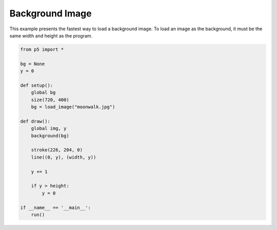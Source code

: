 ****************
Background Image 
****************

.. raw:: html

    <script>
    let bg;
    let y = 0;

    function setup() {
        // The background image must be the same size as the parameters
        // into the createCanvas() method. In this program, the size of
        // the image is 720x400 pixels.
        bg = loadImage('https://p5js.org/assets/examples/assets/moonwalk.jpg');
        var canvas = createCanvas(720, 400);
        canvas.parent('sketch-holder');
    }

    function draw() {
        background(bg);

        stroke(226, 204, 0);
        line(0, y, width, y);

        y++;
        if (y > height) {
            y = 0;
        }
    }
    </script>
    <div id="sketch-holder"></div>


This example presents the fastest way to load a background image. To load an image as the background, it must be the same width and height as the program.

.. code:: python

    from p5 import *

    bg = None
    y = 0

    def setup():
        global bg
        size(720, 400)
        bg = load_image("moonwalk.jpg")

    def draw():
        global img, y
        background(bg)

        stroke(226, 204, 0)
        line((0, y), (width, y))

        y += 1

        if y > height:
            y = 0

    if __name__ == '__main__':
        run()